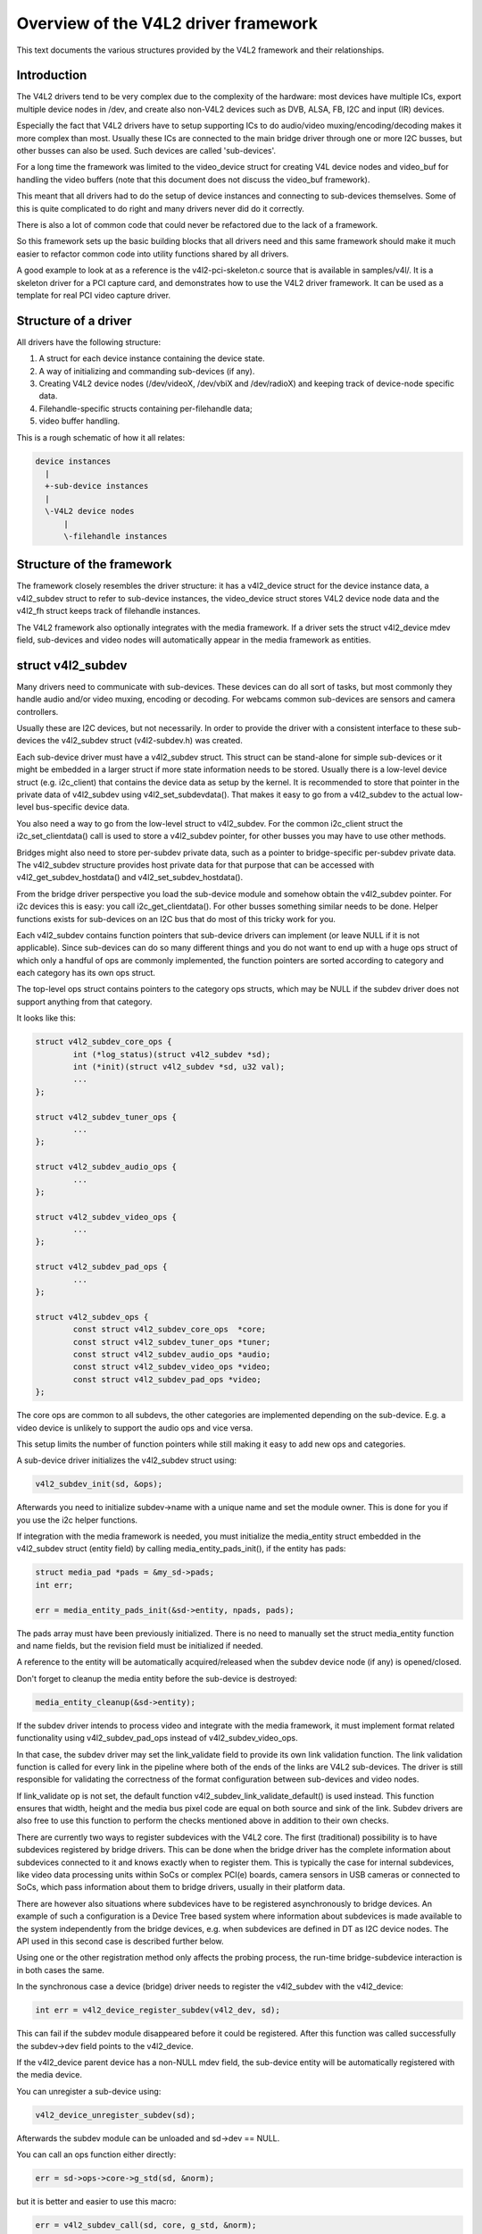Overview of the V4L2 driver framework
=====================================

This text documents the various structures provided by the V4L2 framework and
their relationships.


Introduction
------------

The V4L2 drivers tend to be very complex due to the complexity of the
hardware: most devices have multiple ICs, export multiple device nodes in
/dev, and create also non-V4L2 devices such as DVB, ALSA, FB, I2C and input
(IR) devices.

Especially the fact that V4L2 drivers have to setup supporting ICs to
do audio/video muxing/encoding/decoding makes it more complex than most.
Usually these ICs are connected to the main bridge driver through one or
more I2C busses, but other busses can also be used. Such devices are
called 'sub-devices'.

For a long time the framework was limited to the video_device struct for
creating V4L device nodes and video_buf for handling the video buffers
(note that this document does not discuss the video_buf framework).

This meant that all drivers had to do the setup of device instances and
connecting to sub-devices themselves. Some of this is quite complicated
to do right and many drivers never did do it correctly.

There is also a lot of common code that could never be refactored due to
the lack of a framework.

So this framework sets up the basic building blocks that all drivers
need and this same framework should make it much easier to refactor
common code into utility functions shared by all drivers.

A good example to look at as a reference is the v4l2-pci-skeleton.c
source that is available in samples/v4l/. It is a skeleton driver for
a PCI capture card, and demonstrates how to use the V4L2 driver
framework. It can be used as a template for real PCI video capture driver.

Structure of a driver
---------------------

All drivers have the following structure:

1) A struct for each device instance containing the device state.

2) A way of initializing and commanding sub-devices (if any).

3) Creating V4L2 device nodes (/dev/videoX, /dev/vbiX and /dev/radioX)
   and keeping track of device-node specific data.

4) Filehandle-specific structs containing per-filehandle data;

5) video buffer handling.

This is a rough schematic of how it all relates:

.. code-block:: none

    device instances
      |
      +-sub-device instances
      |
      \-V4L2 device nodes
	  |
	  \-filehandle instances


Structure of the framework
--------------------------

The framework closely resembles the driver structure: it has a v4l2_device
struct for the device instance data, a v4l2_subdev struct to refer to
sub-device instances, the video_device struct stores V4L2 device node data
and the v4l2_fh struct keeps track of filehandle instances.

The V4L2 framework also optionally integrates with the media framework. If a
driver sets the struct v4l2_device mdev field, sub-devices and video nodes
will automatically appear in the media framework as entities.

struct v4l2_subdev
------------------

Many drivers need to communicate with sub-devices. These devices can do all
sort of tasks, but most commonly they handle audio and/or video muxing,
encoding or decoding. For webcams common sub-devices are sensors and camera
controllers.

Usually these are I2C devices, but not necessarily. In order to provide the
driver with a consistent interface to these sub-devices the v4l2_subdev struct
(v4l2-subdev.h) was created.

Each sub-device driver must have a v4l2_subdev struct. This struct can be
stand-alone for simple sub-devices or it might be embedded in a larger struct
if more state information needs to be stored. Usually there is a low-level
device struct (e.g. i2c_client) that contains the device data as setup
by the kernel. It is recommended to store that pointer in the private
data of v4l2_subdev using v4l2_set_subdevdata(). That makes it easy to go
from a v4l2_subdev to the actual low-level bus-specific device data.

You also need a way to go from the low-level struct to v4l2_subdev. For the
common i2c_client struct the i2c_set_clientdata() call is used to store a
v4l2_subdev pointer, for other busses you may have to use other methods.

Bridges might also need to store per-subdev private data, such as a pointer to
bridge-specific per-subdev private data. The v4l2_subdev structure provides
host private data for that purpose that can be accessed with
v4l2_get_subdev_hostdata() and v4l2_set_subdev_hostdata().

From the bridge driver perspective you load the sub-device module and somehow
obtain the v4l2_subdev pointer. For i2c devices this is easy: you call
i2c_get_clientdata(). For other busses something similar needs to be done.
Helper functions exists for sub-devices on an I2C bus that do most of this
tricky work for you.

Each v4l2_subdev contains function pointers that sub-device drivers can
implement (or leave NULL if it is not applicable). Since sub-devices can do
so many different things and you do not want to end up with a huge ops struct
of which only a handful of ops are commonly implemented, the function pointers
are sorted according to category and each category has its own ops struct.

The top-level ops struct contains pointers to the category ops structs, which
may be NULL if the subdev driver does not support anything from that category.

It looks like this:

.. code-block:: none

	struct v4l2_subdev_core_ops {
		int (*log_status)(struct v4l2_subdev *sd);
		int (*init)(struct v4l2_subdev *sd, u32 val);
		...
	};

	struct v4l2_subdev_tuner_ops {
		...
	};

	struct v4l2_subdev_audio_ops {
		...
	};

	struct v4l2_subdev_video_ops {
		...
	};

	struct v4l2_subdev_pad_ops {
		...
	};

	struct v4l2_subdev_ops {
		const struct v4l2_subdev_core_ops  *core;
		const struct v4l2_subdev_tuner_ops *tuner;
		const struct v4l2_subdev_audio_ops *audio;
		const struct v4l2_subdev_video_ops *video;
		const struct v4l2_subdev_pad_ops *video;
	};

The core ops are common to all subdevs, the other categories are implemented
depending on the sub-device. E.g. a video device is unlikely to support the
audio ops and vice versa.

This setup limits the number of function pointers while still making it easy
to add new ops and categories.

A sub-device driver initializes the v4l2_subdev struct using:

.. code-block:: none

	v4l2_subdev_init(sd, &ops);

Afterwards you need to initialize subdev->name with a unique name and set the
module owner. This is done for you if you use the i2c helper functions.

If integration with the media framework is needed, you must initialize the
media_entity struct embedded in the v4l2_subdev struct (entity field) by
calling media_entity_pads_init(), if the entity has pads:

.. code-block:: none

	struct media_pad *pads = &my_sd->pads;
	int err;

	err = media_entity_pads_init(&sd->entity, npads, pads);

The pads array must have been previously initialized. There is no need to
manually set the struct media_entity function and name fields, but the
revision field must be initialized if needed.

A reference to the entity will be automatically acquired/released when the
subdev device node (if any) is opened/closed.

Don't forget to cleanup the media entity before the sub-device is destroyed:

.. code-block:: none

	media_entity_cleanup(&sd->entity);

If the subdev driver intends to process video and integrate with the media
framework, it must implement format related functionality using
v4l2_subdev_pad_ops instead of v4l2_subdev_video_ops.

In that case, the subdev driver may set the link_validate field to provide
its own link validation function. The link validation function is called for
every link in the pipeline where both of the ends of the links are V4L2
sub-devices. The driver is still responsible for validating the correctness
of the format configuration between sub-devices and video nodes.

If link_validate op is not set, the default function
v4l2_subdev_link_validate_default() is used instead. This function ensures
that width, height and the media bus pixel code are equal on both source and
sink of the link. Subdev drivers are also free to use this function to
perform the checks mentioned above in addition to their own checks.

There are currently two ways to register subdevices with the V4L2 core. The
first (traditional) possibility is to have subdevices registered by bridge
drivers. This can be done when the bridge driver has the complete information
about subdevices connected to it and knows exactly when to register them. This
is typically the case for internal subdevices, like video data processing units
within SoCs or complex PCI(e) boards, camera sensors in USB cameras or connected
to SoCs, which pass information about them to bridge drivers, usually in their
platform data.

There are however also situations where subdevices have to be registered
asynchronously to bridge devices. An example of such a configuration is a Device
Tree based system where information about subdevices is made available to the
system independently from the bridge devices, e.g. when subdevices are defined
in DT as I2C device nodes. The API used in this second case is described further
below.

Using one or the other registration method only affects the probing process, the
run-time bridge-subdevice interaction is in both cases the same.

In the synchronous case a device (bridge) driver needs to register the
v4l2_subdev with the v4l2_device:

.. code-block:: none

	int err = v4l2_device_register_subdev(v4l2_dev, sd);

This can fail if the subdev module disappeared before it could be registered.
After this function was called successfully the subdev->dev field points to
the v4l2_device.

If the v4l2_device parent device has a non-NULL mdev field, the sub-device
entity will be automatically registered with the media device.

You can unregister a sub-device using:

.. code-block:: none

	v4l2_device_unregister_subdev(sd);

Afterwards the subdev module can be unloaded and sd->dev == NULL.

You can call an ops function either directly:

.. code-block:: none

	err = sd->ops->core->g_std(sd, &norm);

but it is better and easier to use this macro:

.. code-block:: none

	err = v4l2_subdev_call(sd, core, g_std, &norm);

The macro will to the right NULL pointer checks and returns -ENODEV if subdev
is NULL, -ENOIOCTLCMD if either subdev->core or subdev->core->g_std is
NULL, or the actual result of the subdev->ops->core->g_std ops.

It is also possible to call all or a subset of the sub-devices:

.. code-block:: none

	v4l2_device_call_all(v4l2_dev, 0, core, g_std, &norm);

Any subdev that does not support this ops is skipped and error results are
ignored. If you want to check for errors use this:

.. code-block:: none

	err = v4l2_device_call_until_err(v4l2_dev, 0, core, g_std, &norm);

Any error except -ENOIOCTLCMD will exit the loop with that error. If no
errors (except -ENOIOCTLCMD) occurred, then 0 is returned.

The second argument to both calls is a group ID. If 0, then all subdevs are
called. If non-zero, then only those whose group ID match that value will
be called. Before a bridge driver registers a subdev it can set sd->grp_id
to whatever value it wants (it's 0 by default). This value is owned by the
bridge driver and the sub-device driver will never modify or use it.

The group ID gives the bridge driver more control how callbacks are called.
For example, there may be multiple audio chips on a board, each capable of
changing the volume. But usually only one will actually be used when the
user want to change the volume. You can set the group ID for that subdev to
e.g. AUDIO_CONTROLLER and specify that as the group ID value when calling
v4l2_device_call_all(). That ensures that it will only go to the subdev
that needs it.

If the sub-device needs to notify its v4l2_device parent of an event, then
it can call v4l2_subdev_notify(sd, notification, arg). This macro checks
whether there is a notify() callback defined and returns -ENODEV if not.
Otherwise the result of the notify() call is returned.

The advantage of using v4l2_subdev is that it is a generic struct and does
not contain any knowledge about the underlying hardware. So a driver might
contain several subdevs that use an I2C bus, but also a subdev that is
controlled through GPIO pins. This distinction is only relevant when setting
up the device, but once the subdev is registered it is completely transparent.


In the asynchronous case subdevice probing can be invoked independently of the
bridge driver availability. The subdevice driver then has to verify whether all
the requirements for a successful probing are satisfied. This can include a
check for a master clock availability. If any of the conditions aren't satisfied
the driver might decide to return -EPROBE_DEFER to request further reprobing
attempts. Once all conditions are met the subdevice shall be registered using
the v4l2_async_register_subdev() function. Unregistration is performed using
the v4l2_async_unregister_subdev() call. Subdevices registered this way are
stored in a global list of subdevices, ready to be picked up by bridge drivers.

Bridge drivers in turn have to register a notifier object with an array of
subdevice descriptors that the bridge device needs for its operation. This is
performed using the v4l2_async_notifier_register() call. To unregister the
notifier the driver has to call v4l2_async_notifier_unregister(). The former of
the two functions takes two arguments: a pointer to struct v4l2_device and a
pointer to struct v4l2_async_notifier. The latter contains a pointer to an array
of pointers to subdevice descriptors of type struct v4l2_async_subdev type. The
V4L2 core will then use these descriptors to match asynchronously registered
subdevices to them. If a match is detected the .bound() notifier callback is
called. After all subdevices have been located the .complete() callback is
called. When a subdevice is removed from the system the .unbind() method is
called. All three callbacks are optional.


V4L2 sub-device userspace API
-----------------------------

Beside exposing a kernel API through the v4l2_subdev_ops structure, V4L2
sub-devices can also be controlled directly by userspace applications.

Device nodes named v4l-subdevX can be created in /dev to access sub-devices
directly. If a sub-device supports direct userspace configuration it must set
the V4L2_SUBDEV_FL_HAS_DEVNODE flag before being registered.

After registering sub-devices, the v4l2_device driver can create device nodes
for all registered sub-devices marked with V4L2_SUBDEV_FL_HAS_DEVNODE by calling
v4l2_device_register_subdev_nodes(). Those device nodes will be automatically
removed when sub-devices are unregistered.

The device node handles a subset of the V4L2 API.

VIDIOC_QUERYCTRL
VIDIOC_QUERYMENU
VIDIOC_G_CTRL
VIDIOC_S_CTRL
VIDIOC_G_EXT_CTRLS
VIDIOC_S_EXT_CTRLS
VIDIOC_TRY_EXT_CTRLS

	The controls ioctls are identical to the ones defined in V4L2. They
	behave identically, with the only exception that they deal only with
	controls implemented in the sub-device. Depending on the driver, those
	controls can be also be accessed through one (or several) V4L2 device
	nodes.

VIDIOC_DQEVENT
VIDIOC_SUBSCRIBE_EVENT
VIDIOC_UNSUBSCRIBE_EVENT

	The events ioctls are identical to the ones defined in V4L2. They
	behave identically, with the only exception that they deal only with
	events generated by the sub-device. Depending on the driver, those
	events can also be reported by one (or several) V4L2 device nodes.

	Sub-device drivers that want to use events need to set the
	V4L2_SUBDEV_USES_EVENTS v4l2_subdev::flags and initialize
	v4l2_subdev::nevents to events queue depth before registering the
	sub-device. After registration events can be queued as usual on the
	v4l2_subdev::devnode device node.

	To properly support events, the poll() file operation is also
	implemented.

Private ioctls

	All ioctls not in the above list are passed directly to the sub-device
	driver through the core::ioctl operation.


I2C sub-device drivers
----------------------

Since these drivers are so common, special helper functions are available to
ease the use of these drivers (v4l2-common.h).

The recommended method of adding v4l2_subdev support to an I2C driver is to
embed the v4l2_subdev struct into the state struct that is created for each
I2C device instance. Very simple devices have no state struct and in that case
you can just create a v4l2_subdev directly.

A typical state struct would look like this (where 'chipname' is replaced by
the name of the chip):

.. code-block:: none

	struct chipname_state {
		struct v4l2_subdev sd;
		...  /* additional state fields */
	};

Initialize the v4l2_subdev struct as follows:

.. code-block:: none

	v4l2_i2c_subdev_init(&state->sd, client, subdev_ops);

This function will fill in all the fields of v4l2_subdev and ensure that the
v4l2_subdev and i2c_client both point to one another.

You should also add a helper inline function to go from a v4l2_subdev pointer
to a chipname_state struct:

.. code-block:: none

	static inline struct chipname_state *to_state(struct v4l2_subdev *sd)
	{
		return container_of(sd, struct chipname_state, sd);
	}

Use this to go from the v4l2_subdev struct to the i2c_client struct:

.. code-block:: none

	struct i2c_client *client = v4l2_get_subdevdata(sd);

And this to go from an i2c_client to a v4l2_subdev struct:

.. code-block:: none

	struct v4l2_subdev *sd = i2c_get_clientdata(client);

Make sure to call v4l2_device_unregister_subdev(sd) when the remove() callback
is called. This will unregister the sub-device from the bridge driver. It is
safe to call this even if the sub-device was never registered.

You need to do this because when the bridge driver destroys the i2c adapter
the remove() callbacks are called of the i2c devices on that adapter.
After that the corresponding v4l2_subdev structures are invalid, so they
have to be unregistered first. Calling v4l2_device_unregister_subdev(sd)
from the remove() callback ensures that this is always done correctly.


The bridge driver also has some helper functions it can use:

.. code-block:: none

	struct v4l2_subdev *sd = v4l2_i2c_new_subdev(v4l2_dev, adapter,
					"module_foo", "chipid", 0x36, NULL);

This loads the given module (can be NULL if no module needs to be loaded) and
calls i2c_new_device() with the given i2c_adapter and chip/address arguments.
If all goes well, then it registers the subdev with the v4l2_device.

You can also use the last argument of v4l2_i2c_new_subdev() to pass an array
of possible I2C addresses that it should probe. These probe addresses are
only used if the previous argument is 0. A non-zero argument means that you
know the exact i2c address so in that case no probing will take place.

Both functions return NULL if something went wrong.

Note that the chipid you pass to v4l2_i2c_new_subdev() is usually
the same as the module name. It allows you to specify a chip variant, e.g.
"saa7114" or "saa7115". In general though the i2c driver autodetects this.
The use of chipid is something that needs to be looked at more closely at a
later date. It differs between i2c drivers and as such can be confusing.
To see which chip variants are supported you can look in the i2c driver code
for the i2c_device_id table. This lists all the possibilities.

There are two more helper functions:

v4l2_i2c_new_subdev_cfg: this function adds new irq and platform_data
arguments and has both 'addr' and 'probed_addrs' arguments: if addr is not
0 then that will be used (non-probing variant), otherwise the probed_addrs
are probed.

For example: this will probe for address 0x10:

.. code-block:: none

	struct v4l2_subdev *sd = v4l2_i2c_new_subdev_cfg(v4l2_dev, adapter,
			  "module_foo", "chipid", 0, NULL, 0, I2C_ADDRS(0x10));

v4l2_i2c_new_subdev_board uses an i2c_board_info struct which is passed
to the i2c driver and replaces the irq, platform_data and addr arguments.

If the subdev supports the s_config core ops, then that op is called with
the irq and platform_data arguments after the subdev was setup. The older
v4l2_i2c_new_(probed\_)subdev functions will call s_config as well, but with
irq set to 0 and platform_data set to NULL.

struct video_device
-------------------

The actual device nodes in the /dev directory are created using the
video_device struct (v4l2-dev.h). This struct can either be allocated
dynamically or embedded in a larger struct.

To allocate it dynamically use:

.. code-block:: none

	struct video_device *vdev = video_device_alloc();

	if (vdev == NULL)
		return -ENOMEM;

	vdev->release = video_device_release;

If you embed it in a larger struct, then you must set the release()
callback to your own function:

.. code-block:: none

	struct video_device *vdev = &my_vdev->vdev;

	vdev->release = my_vdev_release;

The release callback must be set and it is called when the last user
of the video device exits.

The default video_device_release() callback just calls kfree to free the
allocated memory.

There is also a video_device_release_empty() function that does nothing
(is empty) and can be used if the struct is embedded and there is nothing
to do when it is released.

You should also set these fields:

- v4l2_dev: must be set to the v4l2_device parent device.

- name: set to something descriptive and unique.

- vfl_dir: set this to VFL_DIR_RX for capture devices (VFL_DIR_RX has value 0,
  so this is normally already the default), set to VFL_DIR_TX for output
  devices and VFL_DIR_M2M for mem2mem (codec) devices.

- fops: set to the v4l2_file_operations struct.

- ioctl_ops: if you use the v4l2_ioctl_ops to simplify ioctl maintenance
  (highly recommended to use this and it might become compulsory in the
  future!), then set this to your v4l2_ioctl_ops struct. The vfl_type and
  vfl_dir fields are used to disable ops that do not match the type/dir
  combination. E.g. VBI ops are disabled for non-VBI nodes, and output ops
  are disabled for a capture device. This makes it possible to provide
  just one v4l2_ioctl_ops struct for both vbi and video nodes.

- lock: leave to NULL if you want to do all the locking in the driver.
  Otherwise you give it a pointer to a struct mutex_lock and before the
  unlocked_ioctl file operation is called this lock will be taken by the
  core and released afterwards. See the next section for more details.

- queue: a pointer to the struct vb2_queue associated with this device node.
  If queue is non-NULL, and queue->lock is non-NULL, then queue->lock is
  used for the queuing ioctls (VIDIOC_REQBUFS, CREATE_BUFS, QBUF, DQBUF,
  QUERYBUF, PREPARE_BUF, STREAMON and STREAMOFF) instead of the lock above.
  That way the vb2 queuing framework does not have to wait for other ioctls.
  This queue pointer is also used by the vb2 helper functions to check for
  queuing ownership (i.e. is the filehandle calling it allowed to do the
  operation).

- prio: keeps track of the priorities. Used to implement VIDIOC_G/S_PRIORITY.
  If left to NULL, then it will use the struct v4l2_prio_state in v4l2_device.
  If you want to have a separate priority state per (group of) device node(s),
  then you can point it to your own struct v4l2_prio_state.

- dev_parent: you only set this if v4l2_device was registered with NULL as
  the parent device struct. This only happens in cases where one hardware
  device has multiple PCI devices that all share the same v4l2_device core.

  The cx88 driver is an example of this: one core v4l2_device struct, but
  it is used by both a raw video PCI device (cx8800) and a MPEG PCI device
  (cx8802). Since the v4l2_device cannot be associated with two PCI devices
  at the same time it is setup without a parent device. But when the struct
  video_device is initialized you *do* know which parent PCI device to use and
  so you set dev_device to the correct PCI device.

If you use v4l2_ioctl_ops, then you should set .unlocked_ioctl to video_ioctl2
in your v4l2_file_operations struct.

Do not use .ioctl! This is deprecated and will go away in the future.

In some cases you want to tell the core that a function you had specified in
your v4l2_ioctl_ops should be ignored. You can mark such ioctls by calling this
function before video_device_register is called:

.. code-block:: none

	void v4l2_disable_ioctl(struct video_device *vdev, unsigned int cmd);

This tends to be needed if based on external factors (e.g. which card is
being used) you want to turns off certain features in v4l2_ioctl_ops without
having to make a new struct.

The v4l2_file_operations struct is a subset of file_operations. The main
difference is that the inode argument is omitted since it is never used.

If integration with the media framework is needed, you must initialize the
media_entity struct embedded in the video_device struct (entity field) by
calling media_entity_pads_init():

.. code-block:: none

	struct media_pad *pad = &my_vdev->pad;
	int err;

	err = media_entity_pads_init(&vdev->entity, 1, pad);

The pads array must have been previously initialized. There is no need to
manually set the struct media_entity type and name fields.

A reference to the entity will be automatically acquired/released when the
video device is opened/closed.

ioctls and locking
------------------

The V4L core provides optional locking services. The main service is the
lock field in struct video_device, which is a pointer to a mutex. If you set
this pointer, then that will be used by unlocked_ioctl to serialize all ioctls.

If you are using the videobuf2 framework, then there is a second lock that you
can set: video_device->queue->lock. If set, then this lock will be used instead
of video_device->lock to serialize all queuing ioctls (see the previous section
for the full list of those ioctls).

The advantage of using a different lock for the queuing ioctls is that for some
drivers (particularly USB drivers) certain commands such as setting controls
can take a long time, so you want to use a separate lock for the buffer queuing
ioctls. That way your VIDIOC_DQBUF doesn't stall because the driver is busy
changing the e.g. exposure of the webcam.

Of course, you can always do all the locking yourself by leaving both lock
pointers at NULL.

If you use the old videobuf then you must pass the video_device lock to the
videobuf queue initialize function: if videobuf has to wait for a frame to
arrive, then it will temporarily unlock the lock and relock it afterwards. If
your driver also waits in the code, then you should do the same to allow other
processes to access the device node while the first process is waiting for
something.

In the case of videobuf2 you will need to implement the wait_prepare and
wait_finish callbacks to unlock/lock if applicable. If you use the queue->lock
pointer, then you can use the helper functions vb2_ops_wait_prepare/finish.

The implementation of a hotplug disconnect should also take the lock from
video_device before calling v4l2_device_disconnect. If you are also using
video_device->queue->lock, then you have to first lock video_device->queue->lock
followed by video_device->lock. That way you can be sure no ioctl is running
when you call v4l2_device_disconnect.

video_device registration
-------------------------

Next you register the video device: this will create the character device
for you.

.. code-block:: none

	err = video_register_device(vdev, VFL_TYPE_GRABBER, -1);
	if (err) {
		video_device_release(vdev); /* or kfree(my_vdev); */
		return err;
	}

If the v4l2_device parent device has a non-NULL mdev field, the video device
entity will be automatically registered with the media device.

Which device is registered depends on the type argument. The following
types exist:

VFL_TYPE_GRABBER: videoX for video input/output devices
VFL_TYPE_VBI: vbiX for vertical blank data (i.e. closed captions, teletext)
VFL_TYPE_RADIO: radioX for radio tuners
VFL_TYPE_SDR: swradioX for Software Defined Radio tuners

The last argument gives you a certain amount of control over the device
device node number used (i.e. the X in videoX). Normally you will pass -1
to let the v4l2 framework pick the first free number. But sometimes users
want to select a specific node number. It is common that drivers allow
the user to select a specific device node number through a driver module
option. That number is then passed to this function and video_register_device
will attempt to select that device node number. If that number was already
in use, then the next free device node number will be selected and it
will send a warning to the kernel log.

Another use-case is if a driver creates many devices. In that case it can
be useful to place different video devices in separate ranges. For example,
video capture devices start at 0, video output devices start at 16.
So you can use the last argument to specify a minimum device node number
and the v4l2 framework will try to pick the first free number that is equal
or higher to what you passed. If that fails, then it will just pick the
first free number.

Since in this case you do not care about a warning about not being able
to select the specified device node number, you can call the function
video_register_device_no_warn() instead.

Whenever a device node is created some attributes are also created for you.
If you look in /sys/class/video4linux you see the devices. Go into e.g.
video0 and you will see 'name', 'dev_debug' and 'index' attributes. The 'name'
attribute is the 'name' field of the video_device struct. The 'dev_debug' attribute
can be used to enable core debugging. See the next section for more detailed
information on this.

The 'index' attribute is the index of the device node: for each call to
video_register_device() the index is just increased by 1. The first video
device node you register always starts with index 0.

Users can setup udev rules that utilize the index attribute to make fancy
device names (e.g. 'mpegX' for MPEG video capture device nodes).

After the device was successfully registered, then you can use these fields:

- vfl_type: the device type passed to video_register_device.
- minor: the assigned device minor number.
- num: the device node number (i.e. the X in videoX).
- index: the device index number.

If the registration failed, then you need to call video_device_release()
to free the allocated video_device struct, or free your own struct if the
video_device was embedded in it. The vdev->release() callback will never
be called if the registration failed, nor should you ever attempt to
unregister the device if the registration failed.

video device debugging
----------------------

The 'dev_debug' attribute that is created for each video, vbi, radio or swradio
device in /sys/class/video4linux/<devX>/ allows you to enable logging of
file operations.

It is a bitmask and the following bits can be set:

.. code-block:: none

	0x01: Log the ioctl name and error code. VIDIOC_(D)QBUF ioctls are only logged
	      if bit 0x08 is also set.
	0x02: Log the ioctl name arguments and error code. VIDIOC_(D)QBUF ioctls are
	      only logged if bit 0x08 is also set.
	0x04: Log the file operations open, release, read, write, mmap and
	      get_unmapped_area. The read and write operations are only logged if
	      bit 0x08 is also set.
	0x08: Log the read and write file operations and the VIDIOC_QBUF and
	      VIDIOC_DQBUF ioctls.
	0x10: Log the poll file operation.

video_device cleanup
--------------------

When the video device nodes have to be removed, either during the unload
of the driver or because the USB device was disconnected, then you should
unregister them:

.. code-block:: none

	video_unregister_device(vdev);

This will remove the device nodes from sysfs (causing udev to remove them
from /dev).

After video_unregister_device() returns no new opens can be done. However,
in the case of USB devices some application might still have one of these
device nodes open. So after the unregister all file operations (except
release, of course) will return an error as well.

When the last user of the video device node exits, then the vdev->release()
callback is called and you can do the final cleanup there.

Don't forget to cleanup the media entity associated with the video device if
it has been initialized:

.. code-block:: none

	media_entity_cleanup(&vdev->entity);

This can be done from the release callback.


video_device helper functions
-----------------------------

There are a few useful helper functions:

- file/video_device private data

You can set/get driver private data in the video_device struct using:

.. code-block:: none

	void *video_get_drvdata(struct video_device *vdev);
	void video_set_drvdata(struct video_device *vdev, void *data);

Note that you can safely call video_set_drvdata() before calling
video_register_device().

And this function:

.. code-block:: none

	struct video_device *video_devdata(struct file *file);

returns the video_device belonging to the file struct.

The video_drvdata function combines video_get_drvdata with video_devdata:

.. code-block:: none

	void *video_drvdata(struct file *file);

You can go from a video_device struct to the v4l2_device struct using:

.. code-block:: none

	struct v4l2_device *v4l2_dev = vdev->v4l2_dev;

- Device node name

The video_device node kernel name can be retrieved using

.. code-block:: none

	const char *video_device_node_name(struct video_device *vdev);

The name is used as a hint by userspace tools such as udev. The function
should be used where possible instead of accessing the video_device::num and
video_device::minor fields.


video buffer helper functions
-----------------------------

The v4l2 core API provides a set of standard methods (called "videobuf")
for dealing with video buffers. Those methods allow a driver to implement
read(), mmap() and overlay() in a consistent way.  There are currently
methods for using video buffers on devices that supports DMA with
scatter/gather method (videobuf-dma-sg), DMA with linear access
(videobuf-dma-contig), and vmalloced buffers, mostly used on USB drivers
(videobuf-vmalloc).

Please see Documentation/video4linux/videobuf for more information on how
to use the videobuf layer.

struct v4l2_fh
--------------

struct v4l2_fh provides a way to easily keep file handle specific data
that is used by the V4L2 framework. New drivers must use struct v4l2_fh
since it is also used to implement priority handling (VIDIOC_G/S_PRIORITY).

The users of v4l2_fh (in the V4L2 framework, not the driver) know
whether a driver uses v4l2_fh as its file->private_data pointer by
testing the V4L2_FL_USES_V4L2_FH bit in video_device->flags. This bit is
set whenever v4l2_fh_init() is called.

struct v4l2_fh is allocated as a part of the driver's own file handle
structure and file->private_data is set to it in the driver's open
function by the driver.

In many cases the struct v4l2_fh will be embedded in a larger structure.
In that case you should call v4l2_fh_init+v4l2_fh_add in open() and
v4l2_fh_del+v4l2_fh_exit in release().

Drivers can extract their own file handle structure by using the container_of
macro. Example:

.. code-block:: none

	struct my_fh {
		int blah;
		struct v4l2_fh fh;
	};

	...

	int my_open(struct file *file)
	{
		struct my_fh *my_fh;
		struct video_device *vfd;
		int ret;

		...

		my_fh = kzalloc(sizeof(*my_fh), GFP_KERNEL);

		...

		v4l2_fh_init(&my_fh->fh, vfd);

		...

		file->private_data = &my_fh->fh;
		v4l2_fh_add(&my_fh->fh);
		return 0;
	}

	int my_release(struct file *file)
	{
		struct v4l2_fh *fh = file->private_data;
		struct my_fh *my_fh = container_of(fh, struct my_fh, fh);

		...
		v4l2_fh_del(&my_fh->fh);
		v4l2_fh_exit(&my_fh->fh);
		kfree(my_fh);
		return 0;
	}

Below is a short description of the v4l2_fh functions used:

.. code-block:: none

	void v4l2_fh_init(struct v4l2_fh *fh, struct video_device *vdev)

  Initialise the file handle. This *MUST* be performed in the driver's
  v4l2_file_operations->open() handler.

.. code-block:: none

	void v4l2_fh_add(struct v4l2_fh *fh)

  Add a v4l2_fh to video_device file handle list. Must be called once the
  file handle is completely initialized.

.. code-block:: none

	void v4l2_fh_del(struct v4l2_fh *fh)

  Unassociate the file handle from video_device(). The file handle
  exit function may now be called.

.. code-block:: none

	void v4l2_fh_exit(struct v4l2_fh *fh)

  Uninitialise the file handle. After uninitialisation the v4l2_fh
  memory can be freed.


If struct v4l2_fh is not embedded, then you can use these helper functions:

.. code-block:: none

	int v4l2_fh_open(struct file *filp)

  This allocates a struct v4l2_fh, initializes it and adds it to the struct
  video_device associated with the file struct.

.. code-block:: none

	int v4l2_fh_release(struct file *filp)

  This deletes it from the struct video_device associated with the file
  struct, uninitialised the v4l2_fh and frees it.

These two functions can be plugged into the v4l2_file_operation's open() and
release() ops.


Several drivers need to do something when the first file handle is opened and
when the last file handle closes. Two helper functions were added to check
whether the v4l2_fh struct is the only open filehandle of the associated
device node:

.. code-block:: none

	int v4l2_fh_is_singular(struct v4l2_fh *fh)

  Returns 1 if the file handle is the only open file handle, else 0.

.. code-block:: none

	int v4l2_fh_is_singular_file(struct file *filp)

  Same, but it calls v4l2_fh_is_singular with filp->private_data.


V4L2 events
-----------

The V4L2 events provide a generic way to pass events to user space.
The driver must use v4l2_fh to be able to support V4L2 events.

Events are defined by a type and an optional ID. The ID may refer to a V4L2
object such as a control ID. If unused, then the ID is 0.

When the user subscribes to an event the driver will allocate a number of
kevent structs for that event. So every (type, ID) event tuple will have
its own set of kevent structs. This guarantees that if a driver is generating
lots of events of one type in a short time, then that will not overwrite
events of another type.

But if you get more events of one type than the number of kevents that were
reserved, then the oldest event will be dropped and the new one added.

Furthermore, the internal struct v4l2_subscribed_event has merge() and
replace() callbacks which drivers can set. These callbacks are called when
a new event is raised and there is no more room. The replace() callback
allows you to replace the payload of the old event with that of the new event,
merging any relevant data from the old payload into the new payload that
replaces it. It is called when this event type has only one kevent struct
allocated. The merge() callback allows you to merge the oldest event payload
into that of the second-oldest event payload. It is called when there are two
or more kevent structs allocated.

This way no status information is lost, just the intermediate steps leading
up to that state.

A good example of these replace/merge callbacks is in v4l2-event.c:
ctrls_replace() and ctrls_merge() callbacks for the control event.

Note: these callbacks can be called from interrupt context, so they must be
fast.

Useful functions:

.. code-block:: none

	void v4l2_event_queue(struct video_device *vdev, const struct v4l2_event *ev)

  Queue events to video device. The driver's only responsibility is to fill
  in the type and the data fields. The other fields will be filled in by
  V4L2.

.. code-block:: none

	int v4l2_event_subscribe(struct v4l2_fh *fh,
				 struct v4l2_event_subscription *sub, unsigned elems,
				 const struct v4l2_subscribed_event_ops *ops)

  The video_device->ioctl_ops->vidioc_subscribe_event must check the driver
  is able to produce events with specified event id. Then it calls
  v4l2_event_subscribe() to subscribe the event.

  The elems argument is the size of the event queue for this event. If it is 0,
  then the framework will fill in a default value (this depends on the event
  type).

  The ops argument allows the driver to specify a number of callbacks:
  * add:     called when a new listener gets added (subscribing to the same
             event twice will only cause this callback to get called once)
  * del:     called when a listener stops listening
  * replace: replace event 'old' with event 'new'.
  * merge:   merge event 'old' into event 'new'.
  All 4 callbacks are optional, if you don't want to specify any callbacks
  the ops argument itself maybe NULL.

.. code-block:: none

	int v4l2_event_unsubscribe(struct v4l2_fh *fh,
				   struct v4l2_event_subscription *sub)

  vidioc_unsubscribe_event in struct v4l2_ioctl_ops. A driver may use
  v4l2_event_unsubscribe() directly unless it wants to be involved in
  unsubscription process.

  The special type V4L2_EVENT_ALL may be used to unsubscribe all events. The
  drivers may want to handle this in a special way.

.. code-block:: none

	int v4l2_event_pending(struct v4l2_fh *fh)

  Returns the number of pending events. Useful when implementing poll.

Events are delivered to user space through the poll system call. The driver
can use v4l2_fh->wait (a wait_queue_head_t) as the argument for poll_wait().

There are standard and private events. New standard events must use the
smallest available event type. The drivers must allocate their events from
their own class starting from class base. Class base is
V4L2_EVENT_PRIVATE_START + n * 1000 where n is the lowest available number.
The first event type in the class is reserved for future use, so the first
available event type is 'class base + 1'.

An example on how the V4L2 events may be used can be found in the OMAP
3 ISP driver (drivers/media/platform/omap3isp).

A subdev can directly send an event to the v4l2_device notify function with
V4L2_DEVICE_NOTIFY_EVENT. This allows the bridge to map the subdev that sends
the event to the video node(s) associated with the subdev that need to be
informed about such an event.

V4L2 clocks
-----------

Many subdevices, like camera sensors, TV decoders and encoders, need a clock
signal to be supplied by the system. Often this clock is supplied by the
respective bridge device. The Linux kernel provides a Common Clock Framework for
this purpose. However, it is not (yet) available on all architectures. Besides,
the nature of the multi-functional (clock, data + synchronisation, I2C control)
connection of subdevices to the system might impose special requirements on the
clock API usage. E.g. V4L2 has to support clock provider driver unregistration
while a subdevice driver is holding a reference to the clock. For these reasons
a V4L2 clock helper API has been developed and is provided to bridge and
subdevice drivers.

The API consists of two parts: two functions to register and unregister a V4L2
clock source: v4l2_clk_register() and v4l2_clk_unregister() and calls to control
a clock object, similar to the respective generic clock API calls:
v4l2_clk_get(), v4l2_clk_put(), v4l2_clk_enable(), v4l2_clk_disable(),
v4l2_clk_get_rate(), and v4l2_clk_set_rate(). Clock suppliers have to provide
clock operations that will be called when clock users invoke respective API
methods.

It is expected that once the CCF becomes available on all relevant
architectures this API will be removed.
